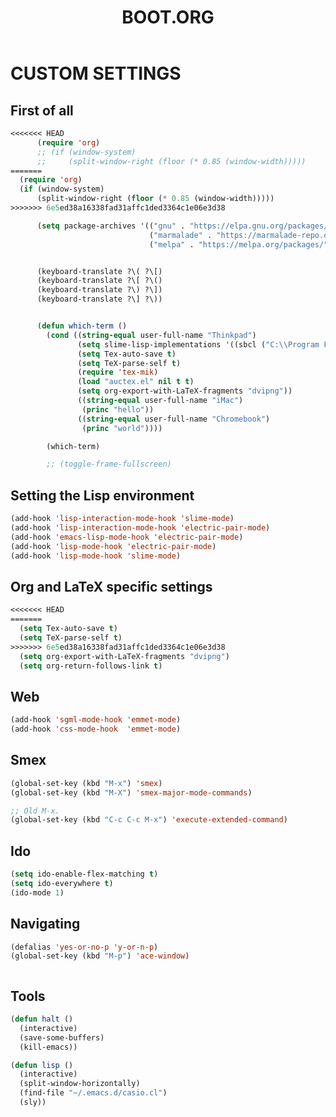 #+TITLE: BOOT.ORG




* CUSTOM SETTINGS
  

** First of all

#+BEGIN_SRC emacs-lisp
<<<<<<< HEAD
      (require 'org)
      ;; (if (window-system)
      ;;     (split-window-right (floor (* 0.85 (window-width)))))
=======
  (require 'org)
  (if (window-system)
      (split-window-right (floor (* 0.85 (window-width)))))
>>>>>>> 6e5ed38a16338fad31affc1ded3364c1e06e3d38

      (setq package-archives '(("gnu" . "https://elpa.gnu.org/packages/")
                               ("marmalade" . "https://marmalade-repo.org/packages/")
                               ("melpa" . "https://melpa.org/packages/")))


      (keyboard-translate ?\( ?\[)
      (keyboard-translate ?\[ ?\()
      (keyboard-translate ?\) ?\])
      (keyboard-translate ?\] ?\))


      (defun which-term ()
        (cond ((string-equal user-full-name "Thinkpad")
               (setq slime-lisp-implementations '((sbcl ("C:\\Program Files\\Steel Bank Common Lisp\\1.3.18\\sbcl.exe" "--core" "C:\\Program Files\\Steel Bank Common Lisp\\1.3.18\\sbcl.core"))))
               (setq Tex-auto-save t)
               (setq TeX-parse-self t)
               (require 'tex-mik)
               (load "auctex.el" nil t t)
               (setq org-export-with-LaTeX-fragments "dvipng"))
               ((string-equal user-full-name "iMac")
                (princ "hello"))
               ((string-equal user-full-name "Chromebook")
                (princ "world"))))

        (which-term)

        ;; (toggle-frame-fullscreen)
#+END_SRC

  
** Setting the Lisp environment

#+BEGIN_SRC emacs-lisp  
  (add-hook 'lisp-interaction-mode-hook 'slime-mode)
  (add-hook 'lisp-interaction-mode-hook 'electric-pair-mode)
  (add-hook 'emacs-lisp-mode-hook 'electric-pair-mode)
  (add-hook 'lisp-mode-hook 'electric-pair-mode)
  (add-hook 'lisp-mode-hook 'slime-mode)
#+END_SRC


** Org and LaTeX specific settings   

#+BEGIN_SRC emacs-lisp   
<<<<<<< HEAD
=======
  (setq Tex-auto-save t)
  (setq TeX-parse-self t)
>>>>>>> 6e5ed38a16338fad31affc1ded3364c1e06e3d38
  (setq org-export-with-LaTeX-fragments "dvipng")
  (setq org-return-follows-link t)
#+END_SRC


** Web

#+BEGIN_SRC emacs-lisp
  (add-hook 'sgml-mode-hook 'emmet-mode)
  (add-hook 'css-mode-hook  'emmet-mode)
#+END_SRC


** Smex

#+BEGIN_SRC emacs-lisp
(global-set-key (kbd "M-x") 'smex)
(global-set-key (kbd "M-X") 'smex-major-mode-commands)

;; Old M-x.
(global-set-key (kbd "C-c C-c M-x") 'execute-extended-command)
#+END_SRC


** Ido

#+BEGIN_SRC emacs-lisp
  (setq ido-enable-flex-matching t)
  (setq ido-everywhere t)
  (ido-mode 1)
#+END_SRC


** Navigating

#+BEGIN_SRC emacs-lisp
  (defalias 'yes-or-no-p 'y-or-n-p)
  (global-set-key (kbd "M-p") 'ace-window)


#+END_SRC


** Tools

#+BEGIN_SRC emacs-lisp   
  (defun halt ()
    (interactive)
    (save-some-buffers)
    (kill-emacs))

  (defun lisp ()
    (interactive)
    (split-window-horizontally)
    (find-file "~/.emacs.d/casio.cl")
    (sly))
#+END_SRC
